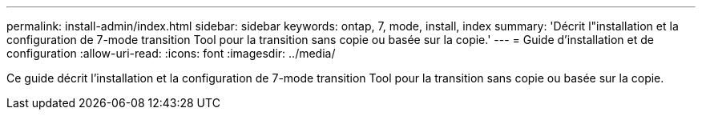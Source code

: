 ---
permalink: install-admin/index.html 
sidebar: sidebar 
keywords: ontap, 7, mode, install, index 
summary: 'Décrit l"installation et la configuration de 7-mode transition Tool pour la transition sans copie ou basée sur la copie.' 
---
= Guide d'installation et de configuration
:allow-uri-read: 
:icons: font
:imagesdir: ../media/


[role="lead"]
Ce guide décrit l'installation et la configuration de 7-mode transition Tool pour la transition sans copie ou basée sur la copie.
